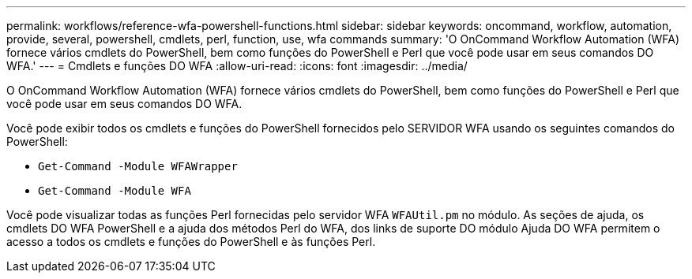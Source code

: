 ---
permalink: workflows/reference-wfa-powershell-functions.html 
sidebar: sidebar 
keywords: oncommand, workflow, automation, provide, several, powershell, cmdlets, perl, function, use, wfa commands 
summary: 'O OnCommand Workflow Automation (WFA) fornece vários cmdlets do PowerShell, bem como funções do PowerShell e Perl que você pode usar em seus comandos DO WFA.' 
---
= Cmdlets e funções DO WFA
:allow-uri-read: 
:icons: font
:imagesdir: ../media/


[role="lead"]
O OnCommand Workflow Automation (WFA) fornece vários cmdlets do PowerShell, bem como funções do PowerShell e Perl que você pode usar em seus comandos DO WFA.

Você pode exibir todos os cmdlets e funções do PowerShell fornecidos pelo SERVIDOR WFA usando os seguintes comandos do PowerShell:

* `Get-Command -Module WFAWrapper`
* `Get-Command -Module WFA`


Você pode visualizar todas as funções Perl fornecidas pelo servidor WFA `WFAUtil.pm` no módulo. As seções de ajuda, os cmdlets DO WFA PowerShell e a ajuda dos métodos Perl do WFA, dos links de suporte DO módulo Ajuda DO WFA permitem o acesso a todos os cmdlets e funções do PowerShell e às funções Perl.
